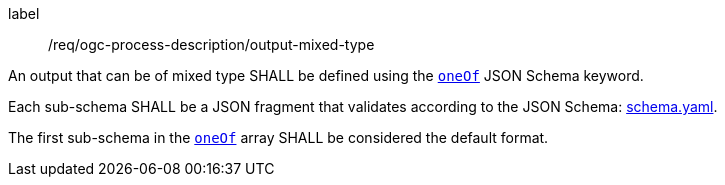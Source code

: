 [[req_ogc-process-description_output-mixed-type]]
[requirement]
====
[%metadata]
label:: /req/ogc-process-description/output-mixed-type
[.component,class=part]
--
An output that can be of mixed type SHALL be defined using the https://tools.ietf.org/html/draft-bhutton-json-schema-00#section-10.2.1.3[`oneOf`] JSON Schema keyword.
--

[.component,class=part]
--
Each sub-schema SHALL be a JSON fragment that validates according to the JSON Schema: http://schemas.opengis.net/ogcapi/processes/part1/1.0/openapi/schemas/schema.yaml[schema.yaml].
--

[.component,class=part]
--
The first sub-schema in the https://tools.ietf.org/html/draft-bhutton-json-schema-00#section-10.2.1.3[`oneOf`] array SHALL be considered the default format.
--
====
